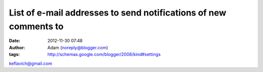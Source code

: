 List of e-mail addresses to send notifications of new comments to
#################################################################
:date: 2012-11-30 07:48
:author: Adam (noreply@blogger.com)
:tags: http://schemas.google.com/blogger/2008/kind#settings

keflavich@gmail.com

